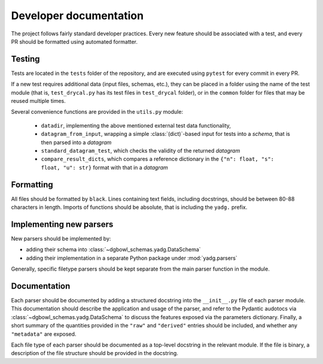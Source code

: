 Developer documentation
-----------------------

The project follows fairly standard developer practices. Every new feature should be
associated with a test, and every PR should be formatted using automated formatter.

Testing
```````
Tests are located in the ``tests`` folder of the repository, and are executed using
``pytest`` for every commit in every PR. 

If a new test requires additional data (input files, schemas, etc.), they can be 
placed in a folder using the name of the test module (that is, ``test_drycal.py`` has 
its test files in ``test_drycal`` folder), or in the ``common`` folder for files
that may be reused multiple times.

Several convenience functions are provided in the ``utils.py`` module:

  - ``datadir``, implementing the above mentioned external test data functionality,
  - ``datagram_from_input``, wrapping a simple :class:`(dict)`-based input for tests 
    into a `schema`, that is then parsed into a `datagram`
  - ``standard_datagram_test``, which checks the validity of the returned `datagram`
  - ``compare_result_dicts``, which compares a reference dictionary in the 
    ``{"n": float, "s": float, "u": str}`` format with that in a `datagram`

Formatting
``````````
All files should be formatted by ``black``. Lines containing text fields, including 
docstrings, should be between 80-88 characters in length. Imports of functions should 
be absolute, that is including the ``yadg.`` prefix.


Implementing new parsers
````````````````````````
New parsers should be implemented by:

- adding their schema into :class:`~dgbowl_schemas.yadg.DataSchema`
- adding their implementation in a separate Python package under :mod:`yadg.parsers`

Generally, specific filetype parsers should be kept separate from the main parser
function in the module.


Documentation
`````````````
Each parser should be documented by adding a structured docstring into the 
``__init__.py`` file of each parser module. This documentation should describe the 
application and usage of the parser, and refer to the Pydantic audotocs via 
:class:`~dgbowl_schemas.yadg.DataSchema` to discuss the features exposed via the
parameters dictionary. Finally, a short summary of the quantities provided in the 
``"raw"`` and ``"derived"`` entries should be included, and whether any 
``"metadata"`` are exposed.

Each file type of each parser should be documented as a top-level docstring in the 
relevant module. If the file is binary, a description of the file structure should
be provided in the docstring.